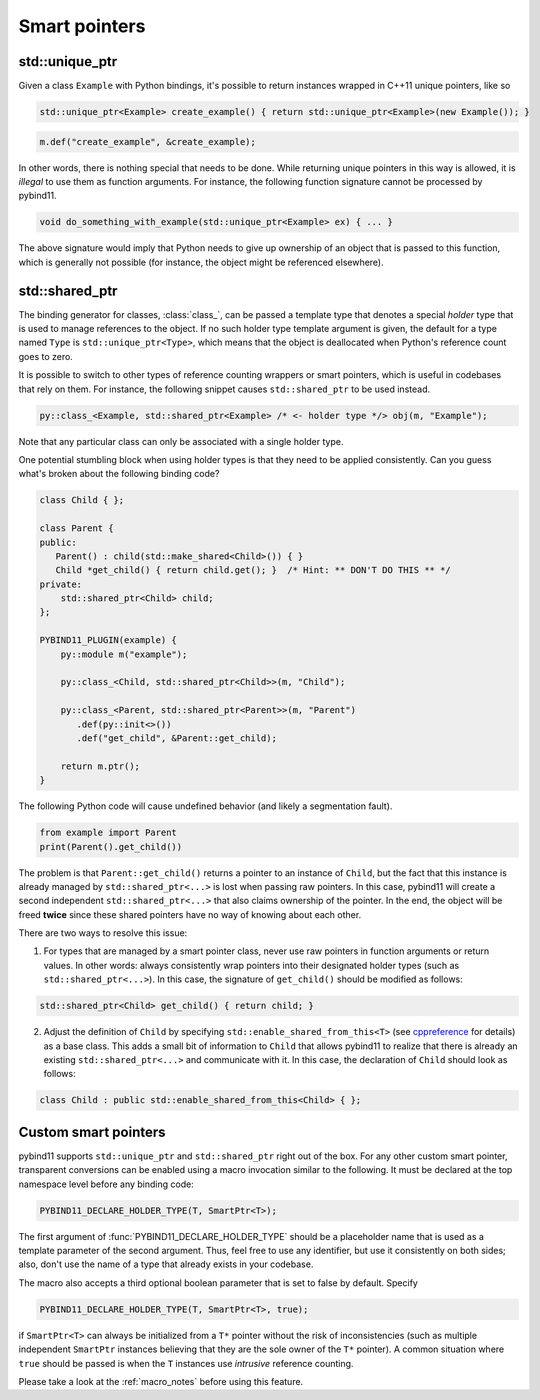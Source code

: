Smart pointers
##############

std::unique_ptr
===============

Given a class ``Example`` with Python bindings, it's possible to return
instances wrapped in C++11 unique pointers, like so

.. code-block:: cpp

    std::unique_ptr<Example> create_example() { return std::unique_ptr<Example>(new Example()); }

.. code-block:: cpp

    m.def("create_example", &create_example);

In other words, there is nothing special that needs to be done. While returning
unique pointers in this way is allowed, it is *illegal* to use them as function
arguments. For instance, the following function signature cannot be processed
by pybind11.

.. code-block:: cpp

    void do_something_with_example(std::unique_ptr<Example> ex) { ... }

The above signature would imply that Python needs to give up ownership of an
object that is passed to this function, which is generally not possible (for
instance, the object might be referenced elsewhere).

std::shared_ptr
===============

The binding generator for classes, :class:`class_`, can be passed a template
type that denotes a special *holder* type that is used to manage references to
the object.  If no such holder type template argument is given, the default for
a type named ``Type`` is ``std::unique_ptr<Type>``, which means that the object
is deallocated when Python's reference count goes to zero.

It is possible to switch to other types of reference counting wrappers or smart
pointers, which is useful in codebases that rely on them. For instance, the
following snippet causes ``std::shared_ptr`` to be used instead.

.. code-block:: cpp

    py::class_<Example, std::shared_ptr<Example> /* <- holder type */> obj(m, "Example");

Note that any particular class can only be associated with a single holder type.

One potential stumbling block when using holder types is that they need to be
applied consistently. Can you guess what's broken about the following binding
code?

.. code-block:: cpp

    class Child { };

    class Parent {
    public:
       Parent() : child(std::make_shared<Child>()) { }
       Child *get_child() { return child.get(); }  /* Hint: ** DON'T DO THIS ** */
    private:
        std::shared_ptr<Child> child;
    };

    PYBIND11_PLUGIN(example) {
        py::module m("example");

        py::class_<Child, std::shared_ptr<Child>>(m, "Child");

        py::class_<Parent, std::shared_ptr<Parent>>(m, "Parent")
           .def(py::init<>())
           .def("get_child", &Parent::get_child);

        return m.ptr();
    }

The following Python code will cause undefined behavior (and likely a
segmentation fault).

.. code-block:: python

   from example import Parent
   print(Parent().get_child())

The problem is that ``Parent::get_child()`` returns a pointer to an instance of
``Child``, but the fact that this instance is already managed by
``std::shared_ptr<...>`` is lost when passing raw pointers. In this case,
pybind11 will create a second independent ``std::shared_ptr<...>`` that also
claims ownership of the pointer. In the end, the object will be freed **twice**
since these shared pointers have no way of knowing about each other.

There are two ways to resolve this issue:

1. For types that are managed by a smart pointer class, never use raw pointers
   in function arguments or return values. In other words: always consistently
   wrap pointers into their designated holder types (such as
   ``std::shared_ptr<...>``). In this case, the signature of ``get_child()``
   should be modified as follows:

.. code-block:: cpp

    std::shared_ptr<Child> get_child() { return child; }

2. Adjust the definition of ``Child`` by specifying
   ``std::enable_shared_from_this<T>`` (see cppreference_ for details) as a
   base class. This adds a small bit of information to ``Child`` that allows
   pybind11 to realize that there is already an existing
   ``std::shared_ptr<...>`` and communicate with it. In this case, the
   declaration of ``Child`` should look as follows:

.. _cppreference: http://en.cppreference.com/w/cpp/memory/enable_shared_from_this

.. code-block:: cpp

    class Child : public std::enable_shared_from_this<Child> { };

.. _smart_pointers:

Custom smart pointers
=====================

pybind11 supports ``std::unique_ptr`` and ``std::shared_ptr`` right out of the
box. For any other custom smart pointer, transparent conversions can be enabled
using a macro invocation similar to the following. It must be declared at the
top namespace level before any binding code:

.. code-block:: cpp

    PYBIND11_DECLARE_HOLDER_TYPE(T, SmartPtr<T>);

The first argument of :func:`PYBIND11_DECLARE_HOLDER_TYPE` should be a
placeholder name that is used as a template parameter of the second argument.
Thus, feel free to use any identifier, but use it consistently on both sides;
also, don't use the name of a type that already exists in your codebase.

The macro also accepts a third optional boolean parameter that is set to false
by default. Specify

.. code-block:: cpp

    PYBIND11_DECLARE_HOLDER_TYPE(T, SmartPtr<T>, true);

if ``SmartPtr<T>`` can always be initialized from a ``T*`` pointer without the
risk of inconsistencies (such as multiple independent ``SmartPtr`` instances
believing that they are the sole owner of the ``T*`` pointer). A common
situation where ``true`` should be passed is when the ``T`` instances use
*intrusive* reference counting.

Please take a look at the :ref:`macro_notes` before using this feature.

.. seealso::

    The file :file:`tests/test_smart_ptr.cpp` contains a complete example
    that demonstrates how to work with custom reference-counting holder types
    in more detail.
